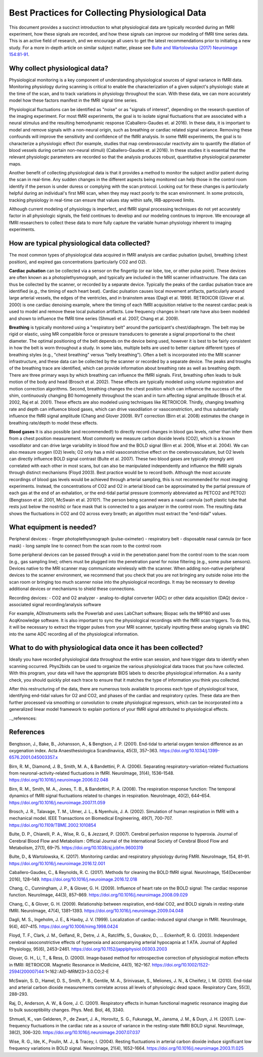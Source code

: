 .. _bestpractice:

================================================
Best Practices for Collecting Physiological Data
================================================

This document provides a succinct introduction to what physiological data are typically recorded during an fMRI experiment, how these signals are recorded, and how these signals can improve our modeling of fMRI time series data. This is an active field of research, and we encourage all users to get the latest recommendations prior to initiating a new study. For a more in-depth article on similar subject matter, please see `Bulte and Wartolowska (2017) Neuroimage 154:81-91 <https://www.sciencedirect.com/science/article/pii/S1053811916306929>`_.

.. _whycollectphysdata:

Why collect physiological data?
----------------------------------
Physiological monitoring is a key component of understanding physiological sources of signal variance in fMRI data. Monitoring physiology during scanning is critical to enable the characterization of a given subject's physiologic state at the time of the scan, and to track variations in physiology throughout the scan. With these data, we can more accurately model how these factors manifest in the fMRI signal time series.

Physiological fluctuations can be identified as "noise" or as "signals of interest", depending on the research question of the imaging experiment. For most fMRI experiments, the goal is to isolate signal fluctuations that are associated with a neural stimulus and the resulting hemodynamic response (Caballero-Gaudes et. al 2016). In these data, it is important to model and remove signals with a non-neural origin, such as breathing or cardiac related signal variance. Removing these confounds will improve the sensitivity and confidence of the fMRI analysis. In some fMRI experiments, the goal is to characterize a physiologic effect (for example, studies that map cerebrovascular reactivity aim to quantify the dilation of blood vessels during certain non-neural stimuli) (Caballero-Gaudes et. al 2016). In these studies it is essential that the relevant physiologic parameters are recorded so that the analysis produces robust, quantitative physiological parameter maps.

Another benefit of collecting physiological data is that it provides a method to monitor the subject and/or patient during the scan in real-time. Any sudden changes in the different aspects being monitored can help those in the control room identify if the person is under duress or complying with the scan protocol. Looking out for these changes is particularly helpful during an individual's first MRI scan, when they may react poorly to the scan environment. In some protocols, tracking physiology in real-time can ensure that values stay within safe, IRB-approved limits.

Although current modeling of physiology is imperfect, and fMRI signal processing techniques do not yet accurately factor in all physiologic signals, the field continues to develop and our modeling continues to improve. We encourage all fMRI researchers to collect these data to more fully capture the variable human physiology inherent to imaging experiments.

.. _differenttypesofphysdata:

How are typical physiological data collected?
----------------------------------------------------------------------------
The most common types of physiological data acquired in fMRI analysis are cardiac pulsation (pulse), breathing (chest position), and expired gas concentrations (particularly CO2 and O2).

**Cardiac pulsation** can be collected via a sensor on the fingertip (or ear lobe, toe, or other pulse point). These devices are often known as a photoplethysmograph, and typically are included in the MRI scanner infrastructure. The data can thus be collected by the scanner, or recorded by a separate device. Typically the peaks of the cardiac pulsation trace are identified (e.g., the timing of each heart beat). Cardiac pulsation causes local movement artifacts, particularly around large arterial vessels, the edges of the ventricles, and in brainstem areas (Dagli et al. 1999). RETROICOR (Glover et al. 2000) is one cardiac denoising example, where the timing of each fMRI acquisition relative to the nearest cardiac peak is used to model and remove these local pulsation artifacts. Low frequency changes in heart rate have also been modeled and shown to influence the fMRI time series (Shmueli et al. 2007, Chang et al. 2009).

**Breathing** is typically monitored using a "respiratory belt" around the participant's chest/diaphragm. The belt may be rigid or elastic, using MR compatible force or pressure transducers to generate a signal proportional to the chest diameter. The optimal positioning of the belt depends on the device being used, however it is best to be fairly consistent in how the belt is worn throughout a study. In some labs, multiple belts are used to better capture different types of breathing styles (e.g., "chest breathing" versus "belly breathing"). Often a belt is incorporated into the MRI scanner infrastructure, and these data can be collected by the scanner or recorded by a separate device. The peaks and troughs of the breathing trace are identified, which can provide information about breathing rate as well as breathing depth. There are three primary ways by which breathing can influence the fMRI signals. First, breathing often leads to bulk motion of the body and head (Brosch et al. 2002). These effects are typically modeled using volume registration and motion correction algorithms. Second, breathing changes the chest position which can influence the success of the shim, continuously changing B0 homogeneity throughout the scan and in turn affecting signal amplitude (Brosch et al. 2002, Raj et al. 2001). These effects are also modeled using techniques like RETROICOR. Thirdly, changing breathing rate and depth can influence blood gases, which can drive vasodilation or vasoconstriction, and thus substantially influence the fMRI signal amplitude (Chang and Glover 2009). RVT correction (Birn et al. 2008) estimates the change in breathing rate/depth to model these effects.

**Blood gases** It is also possible (and recommended!) to directly record changes in blood gas levels, rather than infer them from a chest position measurement. Most commonly we measure carbon dioxide levels (CO2), which is a known vasodilator and can drive large variability in blood flow and the BOLD signal (Birn et al. 2006, Wise et al. 2004). We can also measure oxygen (O2) levels; O2 only has a mild vasoconstrictive effect on the cerebrovasculature, but O2 levels can directly influence BOLD signal contrast (Bulte et al. 2007). These two blood gases are typically strongly anti correlated with each other in most scans, but can also be manipulated independently and influence the fMRI signals through distinct mechanisms (Floyd 2003). Best practice would be to record both. Although the most accurate recordings of blood gas levels would be achieved through arterial sampling, this is not recommended for most imaging experiments. Instead, the concentrations of CO2 and O2 in arterial blood can be approximated by the partial pressure of each gas at the end of an exhalation, or the end-tidal partial pressure (commonly abbreviated as PETCO2 and PETO2) (Bengtsson et al. 2001, McSwain et al. 2010?). The person being scanned wears a nasal cannula (soft plastic tube that rests just below the nostrils) or face mask that is connected to a gas analyzer in the control room. The resulting data shows the fluctuations in CO2 and O2 across every breath; an algorithm must extract the "end-tidal" values.

.. _howtocollectphysdata:

What equipment is needed?
---------------------------------------------------
Peripheral devices:
- finger photoplethysmograph (pulse-oximeter)
- respiratory belt
- disposable nasal cannula (or face mask)
- long sample line to connect from the scan room to the control room

Some peripheral devices can be passed through a void in the penetration panel from the control room to the scan room (e.g., gas sampling line); others must be plugged into the penetration panel for noise filtering (e.g., some pulse sensors). Devices native to the MRI scanner may communicate wirelessly with the scanner. When adding non-native peripheral devices to the scanner environment, we recommend that you check that you are not bringing any outside noise into the scan room or bringing too much scanner noise into the physiological recordings. It may be necessary to develop additional devices or mechanisms to shield these connections.

Recording devices:
- CO2 and O2 analyzer
- analog-to-digital converter (ADC) or other data acquisition (DAQ) device
- associated signal recording/analysis software

For example, ADInstruments sells the Powerlab and uses LabChart software; Biopac sells the MP160 and uses AcqKnowledge software.
It is also important to sync the physiological recordings with the fMRI scan triggers. To do this, it will be necessary to extract the trigger pulses from your MRI scanner, typically inputting these analog signals via BNC into the same ADC recording all of the physiological information.

.. _whattodowithphysdata:

What to do with physiological data once it has been collected?
--------------------------------------------------------------------

Ideally you have recorded physiological data throughout the entire scan session, and have trigger data to identify when scanning occurred. Phys2bids can be used to organize the various physiological data traces that you have collected. With this program, your data will have the appropriate BIDS labels to describe physiological information. As a sanity check, you should quickly plot each trace to ensure that it matches the type of information you think you collected.

After this restructuring of the data, there are numerous tools available to process each type of physiological trace, identifying end-tidal values for O2 and CO2, and phases of the cardiac and respiratory cycles. These data are then further processed via smoothing or convolution to create physiological regressors, which can be incorporated into a generalized linear model framework to explain portions of your fMRI signal attributed to physiological effects.

.._references:

References
--------------------------------
Bengtsson, J., Bake, B., Johansson, A., & Bengtson, J. P. (2001). End-tidal to arterial oxygen tension difference as an oxygenation index. Acta Anaesthesiologica Scandinavica, 45(3), 357–363. https://doi.org/10.1034/j.1399-6576.2001.045003357.x

Birn, R. M., Diamond, J. B., Smith, M. A., & Bandettini, P. A. (2006). Separating respiratory-variation-related fluctuations from neuronal-activity-related fluctuations in fMRI. NeuroImage, 31(4), 1536–1548. https://doi.org/10.1016/j.neuroimage.2006.02.048

Birn, R. M., Smith, M. A., Jones, T. B., & Bandettini, P. A. (2008). The respiration response function: The temporal dynamics of fMRI signal fluctuations related to changes in respiration. NeuroImage, 40(2), 644–654. https://doi.org/10.1016/j.neuroimage.2007.11.059

Brosch, J. R., Talavage, T. M., Ulmer, J. L., & Nyenhuis, J. A. (2002). Simulation of human respiration in fMRI with a mechanical model. IEEE Transactions on Biomedical Engineering, 49(7), 700–707. https://doi.org/10.1109/TBME.2002.1010854

Bulte, D. P., Chiarelli, P. A., Wise, R. G., & Jezzard, P. (2007). Cerebral perfusion response to hyperoxia. Journal of Cerebral Blood Flow and Metabolism : Official Journal of the International Society of Cerebral Blood Flow and Metabolism, 27(1), 69–75. https://doi.org/10.1038/sj.jcbfm.9600319

Bulte, D., & Wartolowska, K. (2017). Monitoring cardiac and respiratory physiology during FMRI. NeuroImage, 154, 81–91. https://doi.org/10.1016/j.neuroimage.2016.12.001

Caballero-Gaudes, C., & Reynolds, R. C. (2017). Methods for cleaning the BOLD fMRI signal. NeuroImage, 154(December 2016), 128–149. https://doi.org/10.1016/j.neuroimage.2016.12.018

Chang, C., Cunningham, J. P., & Glover, G. H. (2009). Influence of heart rate on the BOLD signal: The cardiac response function. NeuroImage, 44(3), 857–869. https://doi.org/10.1016/j.neuroimage.2008.09.029

Chang, C., & Glover, G. H. (2009). Relationship between respiration, end-tidal CO2, and BOLD signals in resting-state fMRI. NeuroImage, 47(4), 1381–1393. https://doi.org/10.1016/j.neuroimage.2009.04.048

Dagli, M. S., Ingeholm, J. E., & Haxby, J. V. (1999). Localization of cardiac-induced signal change in fMRI. NeuroImage, 9(4), 407–415. https://doi.org/10.1006/nimg.1998.0424

Floyd, T. F., Clark, J. M., Gelfand, R., Detre, J. A., Ratcliffe, S., Guvakov, D., … Eckenhoff, R. G. (2003). Independent cerebral vasoconstrictive effects of hyperoxia and accompanying arterial hypocapnia at 1 ATA. Journal of Applied Physiology, 95(6), 2453–2461. https://doi.org/10.1152/japplphysiol.00303.2003

Glover, G. H., Li, T., & Ress, D. (2000). Image‐based method for retrospective correction of physiological motion effects in fMRI: RETROICOR. Magnetic Resonance in Medicine, 44(1), 162–167. https://doi.org/10.1002/1522-2594(200007)44:1<162::AID-MRM23>3.0.CO;2-E

McSwain, S. D., Hamel, D. S., Smith, P. B., Gentile, M. A., Srinivasan, S., Meliones, J. N., & Cheifetz, I. M. (2010). End-tidal and arterial carbon dioxide measurements correlate across all levels of physiologic dead space. Respiratory Care, 55(3), 288–293.

Raj, D., Anderson, A. W., & Gore, J. C. (2001). Respiratory effects in human functional magnetic resonance imaging due to bulk susceptibility changes. Phys. Med. Biol, 46, 3340.

Shmueli, K., van Gelderen, P., de Zwart, J. A., Horovitz, S. G., Fukunaga, M., Jansma, J. M., & Duyn, J. H. (2007). Low-frequency fluctuations in the cardiac rate as a source of variance in the resting-state fMRI BOLD signal. NeuroImage, 38(2), 306–320. https://doi.org/10.1016/j.neuroimage.2007.07.037

Wise, R. G., Ide, K., Poulin, M. J., & Tracey, I. (2004). Resting fluctuations in arterial carbon dioxide induce significant low frequency variations in BOLD signal. NeuroImage, 21(4), 1652–1664. https://doi.org/10.1016/j.neuroimage.2003.11.025
